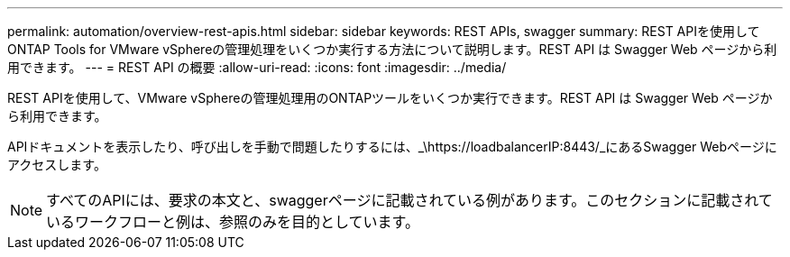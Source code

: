 ---
permalink: automation/overview-rest-apis.html 
sidebar: sidebar 
keywords: REST APIs, swagger 
summary: REST APIを使用してONTAP Tools for VMware vSphereの管理処理をいくつか実行する方法について説明します。REST API は Swagger Web ページから利用できます。 
---
= REST API の概要
:allow-uri-read: 
:icons: font
:imagesdir: ../media/


[role="lead"]
REST APIを使用して、VMware vSphereの管理処理用のONTAPツールをいくつか実行できます。REST API は Swagger Web ページから利用できます。

APIドキュメントを表示したり、呼び出しを手動で問題したりするには、_\https://loadbalancerIP:8443/_にあるSwagger Webページにアクセスします。


NOTE: すべてのAPIには、要求の本文と、swaggerページに記載されている例があります。このセクションに記載されているワークフローと例は、参照のみを目的としています。
